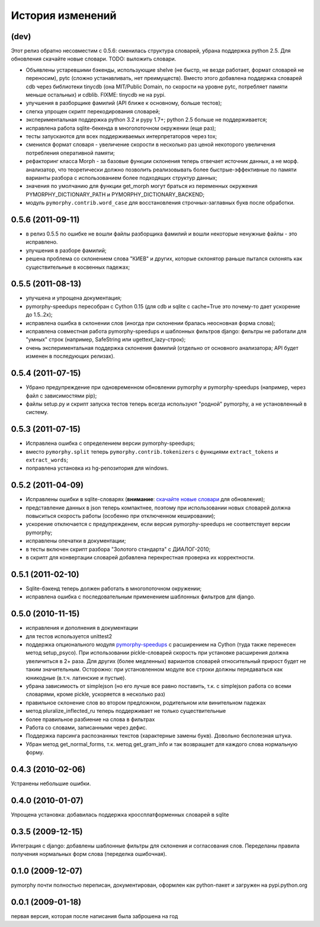 
История изменений
=================

(dev)
-----

Этот релиз обратно несовместим с 0.5.6: сменилась структура словарей,
убрана поддержка python 2.5. Для обновления скачайте новые словари.
TODO: выложить словари.

* Объявлены устаревшими бэкенды, использующие shelve (не быстр, не везде
  работает, формат словарей не переносим), pytc (сложно устанавливать,
  нет преимуществ). Вместо этого добавлена поддержка словарей cdb через
  библиотеки tinycdb (она MIT/Public Domain, по скорости на уровне pytc,
  потребляет памяти меньше остальных) и cdblib.
  FIXME: tinycdb не на pypi.
* улучшения в разборщике фамилий (API ближе к основному, больше тестов);
* слегка упрощен скрипт перекодирования словарей;
* экспериментальная поддержка python 3.2 и pypy 1.7+; python 2.5 больше не
  поддерживается;
* исправлена работа sqlite-бекенда в многопоточном окружении (еще раз);
* тесты запускаются для всех поддерживаемых интерпретаторов через tox;
* сменился формат словаря - увеличение скорости в несколько раз ценой
  некоторого увеличения потребления оперативной памяти;
* рефакторинг класса Morph - за базовые функции склонения теперь отвечает
  источник данных, а не морф. анализатор, что теоретически должно позволить
  реализовывать более быстрые-эффективные по памяти варианты разбора с
  использованием более подходящих структур данных;
* значения по умолчанию для функции get_morph могут браться из переменных
  окружения PYMORPHY_DICTIONARY_PATH и PYMORPHY_DICTIONARY_BACKEND;
* модуль ``pymorphy.contrib.word_case`` для восстановления строчных-заглавных
  букв после обработки.


0.5.6 (2011-09-11)
------------------

* в релиз 0.5.5 по ошибке не вошли файлы разборщика фамилий и вошли
  некоторые ненужные файлы - это исправлено.
* улучшения в разборе фамилий;
* решена проблема со склонением слова "КИЕВ" и других, которые склонятор
  раньше пытался склонять как существительные в косвенных падежах;

0.5.5 (2011-08-13)
------------------

* улучшена и упрощена документация;
* pymorphy-speedups пересобран с Cython 0.15 (для cdb и sqlite с cache=True
  это почему-то дает ускорение до 1.5..2x);
* исправлена ошибка в склонении слов (иногда при склонении бралась неосновная
  форма слова);
* исправлена совместная работа pymorphy-speedups и шаблонных фильтров django:
  фильтры не работали для "умных" строк (например, SafeString или
  ugettext_lazy-строк);
* очень экспериментальная поддержка склонения фамилий (отдельно от основного
  анализатора; API будет изменен в последующих релизах).

0.5.4 (2011-07-15)
------------------

* Убрано предупреждение при одновременном обновлении pymorphy и
  pymorphy-speedups (например, через файл с зависимостями pip);
* файлы setup.py и скрипт запуска тестов теперь всегда используют
  "родной" pymorphy, а не установленный в систему.

0.5.3 (2011-07-15)
------------------

* Исправлена ошибка с определением версии pymorphy-speedups;
* вместо ``pymorphy.split`` теперь ``pymorphy.contrib.tokenizers``
  с функциями ``extract_tokens`` и ``extract_words``;
* поправлена установка из hg-репозитория для windows.

0.5.2 (2011-04-09)
------------------
* Исправлены ошибки в sqlite-словарях (**внимание**:
  `скачайте новые словари <https://bitbucket.org/kmike/pymorphy/downloads>`_
  для обновления);
* представление данных в json теперь компактнее, поэтому при использовании
  новых словарей должна повыситься скорость работы (особенно при отключенном
  кешировании);
* ускорение отключается с предупрежденем, если версия pymorphy-speedups
  не соответствует версии pymorphy;
* исправлены опечатки в документации;
* в тесты включен скрипт разбора "Золотого стандарта" с ДИАЛОГ-2010;
* в скрипт для конвертации словарей добавлена перекрестная проверка их
  корректности.

0.5.1 (2011-02-10)
------------------
* Sqlite-бэкенд теперь должен работать в многопоточном окружении;
* исправлена ошибка с последовательным применением шаблонных фильтров
  для django.

0.5.0 (2010-11-15)
------------------
* исправления и дополнения в документации
* для тестов используется unittest2
* поддержка опционального модуля
  `pymorphy-speedups <http://pypi.python.org/pypi/pymorphy-speedups>`_ с
  расширением на Cython (туда также перенесен метод setup_psyco). При
  использовании pickle-словарей скорость при установке расширения должна
  увеличиться в 2+ раза. Для других (более медленных) вариантов словарей
  относительный прирост будет не таким значительным. Осторожно: при установленном
  модуле все строки должны передаваться как юникодные (в.т.ч. латинские и
  пустые).
* убрана зависимость от simplejson (но его лучше все равно поставить, т.к. с
  simplejson работа со всеми словарями, кроме pickle, ускоряется в несколько раз)
* правильное склонение слов во втором предложном, родительном или винительном
  падежах
* метод pluralize_inflected_ru теперь поддерживает не только существительные
* более правильное разбиение на слова в фильтрах
* Работа со словами, записанными через дефис.
* Поддержка парсинга распознанных текстов (характерные замены букв). Довольно
  бесполезная штука.
* Убран метод get_normal_forms, т.к. метод get_gram_info и так возвращает
  для каждого слова нормальную форму.

0.4.3 (2010-02-06)
------------------
Устранены небольшие ошибки.

0.4.0 (2010-01-07)
------------------
Упрощена установка: добавилась поддержка кроссплатформенных словарей в sqlite

0.3.5 (2009-12-15)
------------------
Интеграция с django: добавлены шаблонные фильтры для склонения и согласования
слов. Переделаны правила получения нормальных форм слова (переделка ошибочная).

0.1.0 (2009-12-07)
------------------
pymorphy почти полностью переписан, документирован, оформлен как
python-пакет и загружен на pypi.python.org

0.0.1 (2009-01-18)
------------------
первая версия, которая после написания была заброшена на год
